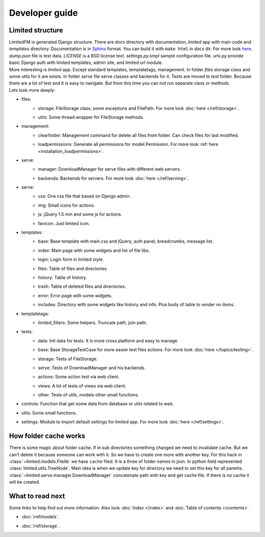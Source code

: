 ************************************
Developer guide
************************************


.. index:: Developer guide

.. index:: Limited structure


Limited structure
====================================

| LimitedFM is generated Django structure. There are *docs* directory with documentation,
  *limited* app with main code and *templates* directory.
  Documentation is in `Sphinx <http://sphinx.pocoo.org/>`__ format.
  You can build it with ``make html`` in *docs* dir.
  For more look `here <http://sphinx.pocoo.org/contents.html>`__.
  *dump.json* file is test data. *LICENSE* is a BSD license text.
  *settings.py.smpl* sample configuration file.
  *urls.py* provide basic Django auth with limited templates, admin site, and limited url module.

| More interesting is *limited* app. Except standard templates, templatetags, management.
  In folder *files* storage class and some utils for it are exists.
  In folder *serve* file serve classes and backends for it.
  Tests are moved to *test* folder. Because there are a lot of test and it is easy to navigate.
  But from this time you can not run separate class or methods.

| Lets look more deeply:

* files:
    * | storage: FileStorage class, some exceptions and FilePath.
        For more look :doc:`here </ref/storage>`.
    * | utils: Some thread wrapper for FileStorage methods.

* management:
    * | clearfolder: Management command for delete all files from folder. Can check files for last modified.
    * | loadpermissions: Generate all permissions for model.Permission.
        For more look :ref:`here <installation_loadpermissions>`.

* serve:
    * | manager: DownloadManager for serve files with different web servers.
    * | backends: Backends for servers.
        For more look :doc:`here </ref/serving>`.

* serve:
    * | css: One css file that based on Django admin.
    * | img: Small icons for actions.
    * | js: jQuery 1.5 min and some js for actions.
    * | favicon: Just limited icon.

* templates:
    * | base: Base template with main.css and jQuery, auth panel, breadcrumbs, message list.
    * | index: Main page with some widgets and list of file libs.
    * | login: Login form in limited style.
    * | files: Table of files and directories.
    * | history: Table of history.
    * | trash: Table of deleted files and directories.
    * | error: Error page with some widgets.
    * | includes: Directory with some widgets like history and info.
        Plus body of table to render *no items*.

* templatetags:
    * | limited_filters: Some helpers. Truncate path, join path.

* tests:
    * | data: Init data for tests. It is more cross platform and easy to manage.
    * | base: Base StorageTestCase for more easier test files actions.
        For more look :doc:`here </topics/testing>`.
    * | storage: Tests of FileStorage.
    * | serve: Tests of DownloadManager and his backends.
    * | actions: Some action test via web client.
    * | views: A lot of tests of views via web client.
    * | other: Tests of utils, models other small functions.

* | controls: Function that get some data from database or utils related to web.

* | utils: Some small functions.

* | settings: Module to import default settings for limited app.
    For more look :doc:`here </ref/settings>`.



.. index:: How folder cache works

How folder cache works
====================================

| There is some magic about folder cache.
  If in sub directories something changed we need to invalidate cache.
  But we can't delete it because someone can work with it.
  So we have to create one more with another key.
  For this hack in :class:`~limited.models.Filelib` we have ``cache`` filed.
  It is a three of folder names in json. In python field represented :class:`limited.utils.TreeNode`.
  Main idea is when we update key for directory we need to set this key for all parents.
  :class:`~limited.serve.manager.DownloadManager` concatenate path with key and get cache file.
  If there is no cache it will be created.



What to read next
====================================

| Some links to help find out more information.
  Also look :doc:`Index </index>` and :doc:`Table of contents </contents>`

* | :doc:`/ref/models`.
* | :doc:`/ref/storage`.
